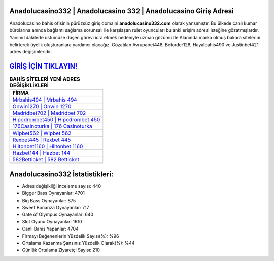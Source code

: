 ﻿Anadolucasino332 | Anadolucasino 332 | Anadolucasino Giriş Adresi
===================================

.. image:: images/anadolucasino-giris.jpg
   :width: 600
   
Anadolucasino bahis ofisinin pürüzsüz giriş domaini **anadolucasino332.com** olarak yansımıştır. Bu ülkede canlı kumar bürolarına anında bağlantı sağlama sorunsalı ile karşılaşan rulet oyuncuları bu anki erişim adresi isteğine gözatmışlardır. Yanımızdakilerle üstümüze düşen görevi icra etmek nedeniyle uzman gözümüzle Alanında marka olmuş  bakara sitelerini belirterek üyelik oluşturanlara yardımcı olacağız. Gözatılan Avrupabet448, Betorder128, Hayalbahis490 ve Justinbet421 adres değişimleridir.

`GİRİŞ İÇİN TIKLAYIN! <https://cutt.ly/QwVVg2Vk>`_
==============

.. list-table:: **BAHİS SİTELERİ YENİ ADRES DEĞİŞİKLİKLERİ**
   :widths: 100
   :header-rows: 1

   * - FİRMA
   * - `Mrbahis494 | Mrbahis 494 <mrbahis494-mrbahis-494-mrbahis-giris-adresi.html>`_
   * - `Onwin1270 | Onwin 1270 <onwin1270-onwin-1270-onwin-giris-adresi.html>`_
   * - `Madridbet702 | Madridbet 702 <madridbet702-madridbet-702-madridbet-giris-adresi.html>`_	 
   * - `Hipodrombet450 | Hipodrombet 450 <hipodrombet450-hipodrombet-450-hipodrombet-giris-adresi.html>`_	 
   * - `176Casinoturka | 176 Casinoturka <176casinoturka-176-casinoturka-casinoturka-giris-adresi.html>`_ 
   * - `Wipbet562 | Wipbet 562 <wipbet562-wipbet-562-wipbet-giris-adresi.html>`_
   * - `Rexbet445 | Rexbet 445 <rexbet445-rexbet-445-rexbet-giris-adresi.html>`_	 
   * - `Hiltonbet1160 | Hiltonbet 1160 <hiltonbet1160-hiltonbet-1160-hiltonbet-giris-adresi.html>`_
   * - `Hazbet144 | Hazbet 144 <hazbet144-hazbet-144-hazbet-giris-adresi.html>`_
   * - `582Betticket | 582 Betticket <582betticket-582-betticket-betticket-giris-adresi.html>`_
	 
Anadolucasino332 İstatistikleri:
===================================	 
* Adres değişikliği inceleme sayısı: 440
* Bigger Bass Oynayanlar: 4701
* Big Bass Oynayanlar: 875
* Sweet Bonanza Oynayanlar: 717
* Gate of Olympus Oynayanlar: 640
* Slot Oyunu Oynayanlar: 1610
* Canlı Bahis Yapanlar: 4704
* Firmayı Beğenenlerin Yüzdelik Sayısı(%): %96
* Ortalama Kazanma Şansınız Yüzdelik Olarak(%): %44
* Günlük Ortalama Ziyaretçi Sayısı: 210
